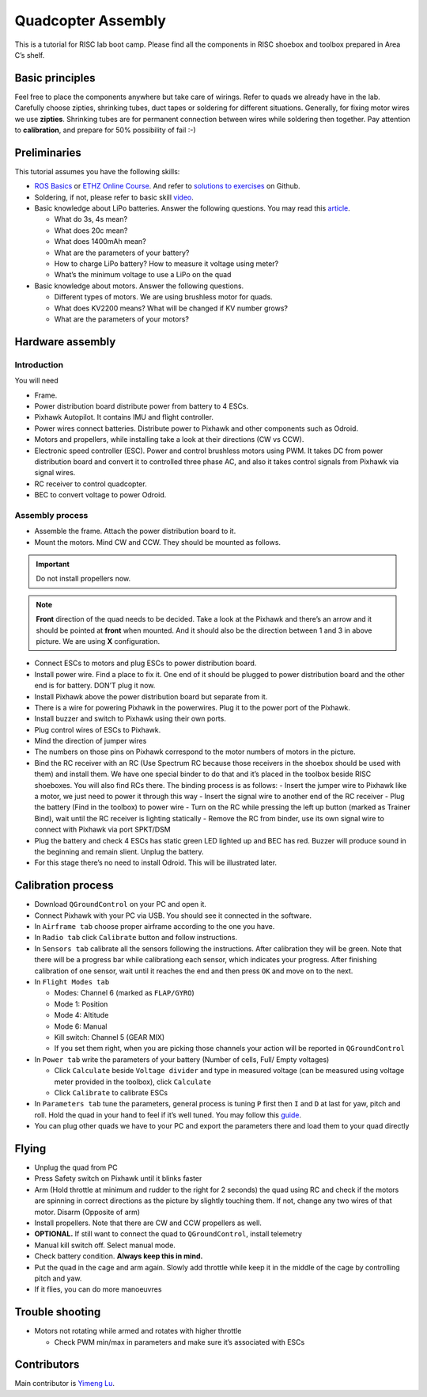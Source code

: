 Quadcopter Assembly
=====

This is a tutorial for RISC lab boot camp. Please find all the components in RISC shoebox and toolbox prepared in Area C’s shelf.

Basic principles
-----

Feel free to place the components anywhere but take care of wirings. Refer to quads we already have in the lab. Carefully choose zipties, shrinking tubes, duct tapes or soldering for different situations. Generally, for fixing motor wires we use **zipties**. Shrinking tubes are for permanent connection between wires while soldering then together. Pay attention to **calibration**, and prepare for 50% possibility of fail :-)

Preliminaries
------

This tutorial assumes you have the following skills:

* `ROS Basics <1-1.html>`_ or `ETHZ Online Course <http://www.rsl.ethz.ch/education-students/lectures/ros.html>`_. And refer to `solutions to exercises <https://github.com/luym11/ros_practise>`_ on Github.

* Soldering, if not, please refer to basic skill `video <https://www.youtube.com/watch?v=BLfXXRfRIzY>`_.

* Basic knowledge about LiPo batteries. Answer the following questions. You may read this `article <https://rogershobbycenter.com/lipoguide/>`_. 

  - What do 3s, 4s mean?
  - What does 20c mean?
  - What does 1400mAh mean?
  - What are the parameters of your battery?
  - How to charge LiPo battery? How to measure it voltage using meter?
  - What’s the minimum voltage to use a LiPo on the quad

* Basic knowledge about motors. Answer the following questions.

  + Different types of motors. We are using brushless motor for quads.
  + What does KV2200 means? What will be changed if KV number grows?
  + What are the parameters of your motors?

Hardware assembly
-----

Introduction
^^^^^

You will need

* Frame.
* Power distribution board distribute power from battery to 4 ESCs.
* Pixhawk Autopilot. It contains IMU and flight controller.
* Power wires connect batteries. Distribute power to Pixhawk and other components such as Odroid.
* Motors and propellers, while installing take a look at their directions (CW vs CCW).
* Electronic speed controller (ESC). Power and control brushless motors using PWM. It takes DC from power distribution board and convert it to controlled three phase AC, and also it takes control signals from Pixhawk via signal wires.
* RC receiver to control quadcopter.
* BEC to convert voltage to power Odroid.

Assembly process
^^^^^

* Assemble the frame. Attach the power distribution board to it.
* Mount the motors. Mind CW and CCW. They should be mounted as follows. 

.. image:: ../_static/quad_1.jpg
   :scale: 50 %
   :align: center

.. important::

	Do not install propellers now.


.. note:: 

  **Front** direction of the quad needs to be decided. Take a look at the Pixhawk and there’s an arrow and it should be pointed at **front** when mounted. And it should also be the direction between 1 and 3 in above picture. We are using **X** configuration.

* Connect ESCs to motors and plug ESCs to power distribution board.
* Install power wire. Find a place to fix it. One end of it should be plugged to power distribution board and the other end is for battery. DON’T plug it now.
* Install Pixhawk above the power distribution board but separate from it.
* There is a wire for powering Pixhawk in the powerwires. Plug it to the power port of the Pixhawk.
* Install buzzer and switch to Pixhawk using their own ports.
* Plug control wires of ESCs to Pixhawk.
* Mind the direction of jumper wires
* The numbers on those pins on Pixhawk correspond to the motor numbers of motors in the picture.
* Bind the RC receiver with an RC (Use Spectrum RC because those receivers in the shoebox should be used with them) and install them. We have one special binder to do that and it’s placed in the toolbox beside RISC shoeboxes. You will also find RCs there. The binding process is as follows:
  - Insert the jumper wire to Pixhawk like a motor, we just need to power it through this way
  - Insert the signal wire to another end of the RC receiver
  - Plug the battery (Find in the toolbox) to power wire
  - Turn on the RC while pressing the left up button (marked as Trainer Bind), wait until the RC receiver is lighting statically
  - Remove the RC from binder, use its own signal wire to connect with Pixhawk via port SPKT/DSM
* Plug the battery and check 4 ESCs has static green LED lighted up and BEC has red. Buzzer will produce sound in the beginning and remain slient. Unplug the battery.
* For this stage there’s no need to install Odroid. This will be illustrated later.

Calibration process
-----

* Download ``QGroundControl`` on your PC and open it.

* Connect Pixhawk with your PC via USB. You should see it connected in the software.

* In ``Airframe tab`` choose proper airframe according to the one you have.

* In ``Radio tab`` click ``Calibrate`` button and follow instructions.

* In ``Sensors tab`` calibrate all the sensors following the instructions. After calibration they will be green. Note that there will be a progress bar while calibrationg each sensor, which indicates your progress. After finishing calibration of one sensor, wait until it reaches the end and then press ``OK`` and move on to the next.

* In ``Flight Modes tab``

  - Modes: Channel 6 (marked as ``FLAP/GYRO``)
  - Mode 1: Position
  - Mode 4: Altitude
  - Mode 6: Manual
  - Kill switch: Channel 5 (GEAR MIX)
  - If you set them right, when you are picking those channels your action will be reported in ``QGroundControl``

* In ``Power tab`` write the parameters of your battery (Number of cells, Full/ Empty voltages)

  - Click ``Calculate`` beside ``Voltage divider`` and type in measured voltage (can be measured using voltage meter provided in the toolbox), click ``Calculate``
  - Click ``Calibrate`` to calibrate ESCs

* In ``Parameters tab`` tune the parameters, general process is tuning ``P`` first then ``I`` and ``D`` at last for yaw, pitch and roll. Hold the quad in your hand to feel if it’s well tuned. You may follow this `guide <https://docs.px4.io/en/advanced_config/pid_tuning_guide_multicopter.html>`_.

* You can plug other quads we have to your PC and export the parameters there and load them to your quad directly


Flying
------

* Unplug the quad from PC
* Press Safety switch on Pixhawk until it blinks faster
* Arm (Hold throttle at minimum and rudder to the right for 2 seconds) the quad using RC and check if the motors are spinning in correct directions as the picture by slightly touching them. If not, change any two wires of that motor. Disarm (Opposite of arm)
* Install propellers. Note that there are CW and CCW propellers as well.
* **OPTIONAL.** If still want to connect the quad to ``QGroundControl``, install telemetry
* Manual kill switch off. Select manual mode.
* Check battery condition. **Always keep this in mind.**
* Put the quad in the cage and arm again. Slowly add throttle while keep it in the middle of the cage by controlling pitch and yaw.
* If it flies, you can do more manoeuvres

Trouble shooting
------

* Motors not rotating while armed and rotates with higher throttle

  - Check PWM min/max in parameters and make sure it’s associated with ESCs



Contributors
-----

Main contributor is `Yimeng Lu <https://github.com/luym11>`_.